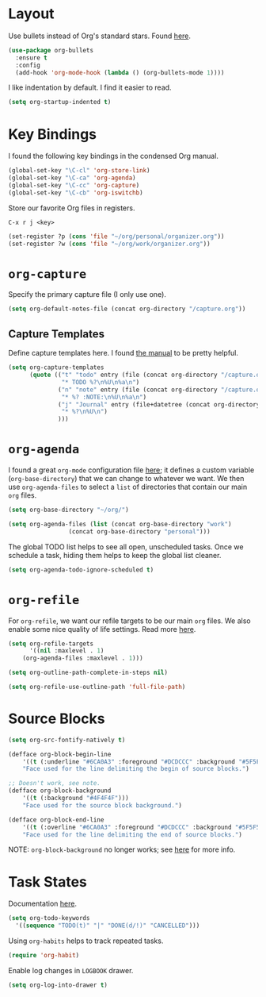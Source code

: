 
* Layout

Use bullets instead of Org's standard stars. Found [[http://cestlaz.github.io/posts/using-emacs-2-org/#.Wb1EQY4pCfU][here]].

#+BEGIN_SRC emacs-lisp
(use-package org-bullets
  :ensure t
  :config
  (add-hook 'org-mode-hook (lambda () (org-bullets-mode 1))))
#+END_SRC

I like indentation by default. I find it easier to read.

#+BEGIN_SRC emacs-lisp
(setq org-startup-indented t)
#+END_SRC

* Key Bindings

I found the following key bindings in the condensed Org manual.

#+BEGIN_SRC emacs-lisp
(global-set-key "\C-cl" 'org-store-link)
(global-set-key "\C-ca" 'org-agenda)
(global-set-key "\C-cc" 'org-capture)
(global-set-key "\C-cb" 'org-iswitchb)
#+END_SRC

Store our favorite Org files in registers.

=C-x r j <key>=

#+BEGIN_SRC emacs-lisp
(set-register ?p (cons 'file "~/org/personal/organizer.org"))
(set-register ?w (cons 'file "~/org/work/organizer.org"))
#+END_SRC

* =org-capture=

Specify the primary capture file (I only use one).

#+BEGIN_SRC emacs-lisp
(setq org-default-notes-file (concat org-directory "/capture.org"))
#+END_SRC

** Capture Templates

Define capture templates here. I found [[https://orgmode.org/manual/Capture-templates.html][the manual]] to be pretty helpful.

#+BEGIN_SRC emacs-lisp
(setq org-capture-templates
      (quote (("t" "todo" entry (file (concat org-directory "/capture.org"))
               "* TODO %?\n%U\n%a\n")
              ("n" "note" entry (file (concat org-directory "/capture.org"))
               "* %? :NOTE:\n%U\n%a\n")
              ("j" "Journal" entry (file+datetree (concat org-directory "/capture.org"))
               "* %?\n%U\n")
              )))
#+END_SRC

* =org-agenda=

I found a great =org-mode= configuration file [[https://github.com/kapilreddy/dotemacs/blob/master/configurations/org-mode-config.el][here]]; it defines a
custom variable (=org-base-directory=) that we can change to whatever
we want. We then use =org-agenda-files= to select a =list= of directories
that contain our main =org= files.

#+BEGIN_SRC emacs-lisp
(setq org-base-directory "~/org/")

(setq org-agenda-files (list (concat org-base-directory "work")
			     (concat org-base-directory "personal")))
#+END_SRC

The global TODO list helps to see all open, unscheduled tasks. Once we
schedule a task, hiding them helps to keep the global list cleaner.

#+BEGIN_SRC emacs-lisp
(setq org-agenda-todo-ignore-scheduled t)
#+END_SRC

* =org-refile=

For =org-refile=, we want our refile targets to be our main =org= files.
We also enable some nice quality of life settings. Read more [[https://blog.aaronbieber.com/2017/03/19/organizing-notes-with-refile.html][here]].

#+BEGIN_SRC emacs-lisp
(setq org-refile-targets
      '((nil :maxlevel . 1)
	(org-agenda-files :maxlevel . 1)))

(setq org-outline-path-complete-in-steps nil)

(setq org-refile-use-outline-path 'full-file-path)
#+END_SRC

* Source Blocks

#+BEGIN_SRC emacs-lisp
(setq org-src-fontify-natively t)
#+END_SRC

#+BEGIN_SRC emacs-lisp
(defface org-block-begin-line
    '((t (:underline "#6CA0A3" :foreground "#DCDCCC" :background "#5F5F5F")))
    "Face used for the line delimiting the begin of source blocks.")

;; Doesn't work, see note.
(defface org-block-background
    '((t (:background "#4F4F4F")))
    "Face used for the source block background.")

(defface org-block-end-line
    '((t (:overline "#6CA0A3" :foreground "#DCDCCC" :background "#5F5F5F")))
    "Face used for the line delimiting the end of source blocks.")
#+END_SRC

NOTE: =org-block-background= no longer works; see [[https://emacs.stackexchange.com/questions/14824/org-block-background-font-not-having-effect][here]] for more info.

* Task States

Documentation [[https://orgmode.org/manual/Workflow-states.html][here]].

#+BEGIN_SRC emacs-lisp
(setq org-todo-keywords
  '((sequence "TODO(t)" "|" "DONE(d/!)" "CANCELLED")))
#+END_SRC

Using =org-habits= helps to track repeated tasks.

#+BEGIN_SRC emacs-lisp
(require 'org-habit)
#+END_SRC

Enable log changes in =LOGBOOK= drawer.

#+BEGIN_SRC emacs-lisp
(setq org-log-into-drawer t)
#+END_SRC
